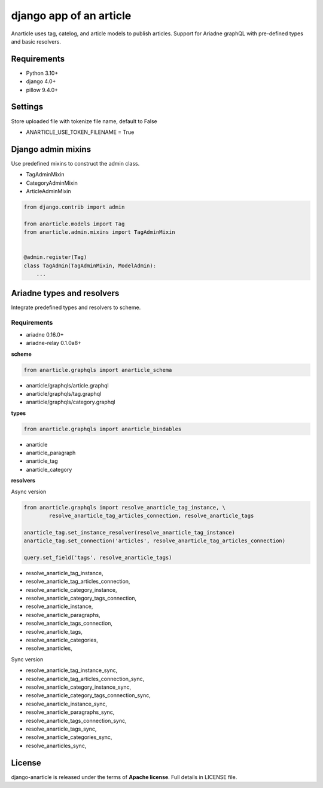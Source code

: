 ====================================
django app of an article
====================================

Anarticle uses tag, catelog, and article models to publish articles.
Support for Ariadne graphQL with pre-defined types and basic resolvers.

------------
Requirements
------------

* Python 3.10+
* django 4.0+
* pillow 9.4.0+

--------
Settings
--------

Store uploaded file with tokenize file name, default to False

* ANARTICLE_USE_TOKEN_FILENAME = True

-------------------
Django admin mixins
-------------------

Use predefined mixins to construct the admin class.

* TagAdminMixin
* CategoryAdminMixin
* ArticleAdminMixin

.. code:: python

    from django.contrib import admin

    from anarticle.models import Tag
    from anarticle.admin.mixins import TagAdminMixin


    @admin.register(Tag)
    class TagAdmin(TagAdminMixin, ModelAdmin):
        ...

---------------------------
Ariadne types and resolvers
---------------------------

Integrate predefined types and resolvers to scheme.

Requirements
------------

* ariadne 0.16.0+
* ariadne-relay 0.1.0a8+

**scheme**

.. code:: python

   from anarticle.graphqls import anarticle_schema


* anarticle/graphqls/article.graphql
* anarticle/graphqls/tag.graphql
* anarticle/graphqls/category.graphql

**types**

.. code:: python

   from anarticle.graphqls import anarticle_bindables


* anarticle
* anarticle_paragraph
* anarticle_tag
* anarticle_category

**resolvers**

Async version

.. code:: python

   from anarticle.graphqls import resolve_anarticle_tag_instance, \
           resolve_anarticle_tag_articles_connection, resolve_anarticle_tags

   anarticle_tag.set_instance_resolver(resolve_anarticle_tag_instance)
   anarticle_tag.set_connection('articles', resolve_anarticle_tag_articles_connection)

   query.set_field('tags', resolve_anarticle_tags)


* resolve_anarticle_tag_instance,
* resolve_anarticle_tag_articles_connection,
* resolve_anarticle_category_instance,
* resolve_anarticle_category_tags_connection,
* resolve_anarticle_instance,
* resolve_anarticle_paragraphs,
* resolve_anarticle_tags_connection,
* resolve_anarticle_tags,
* resolve_anarticle_categories,
* resolve_anarticles,


Sync version

* resolve_anarticle_tag_instance_sync,
* resolve_anarticle_tag_articles_connection_sync,
* resolve_anarticle_category_instance_sync,
* resolve_anarticle_category_tags_connection_sync,
* resolve_anarticle_instance_sync,
* resolve_anarticle_paragraphs_sync,
* resolve_anarticle_tags_connection_sync,
* resolve_anarticle_tags_sync,
* resolve_anarticle_categories_sync,
* resolve_anarticles_sync,

-------
License
-------

django-anarticle is released under the terms of **Apache license**. Full details in LICENSE file.
